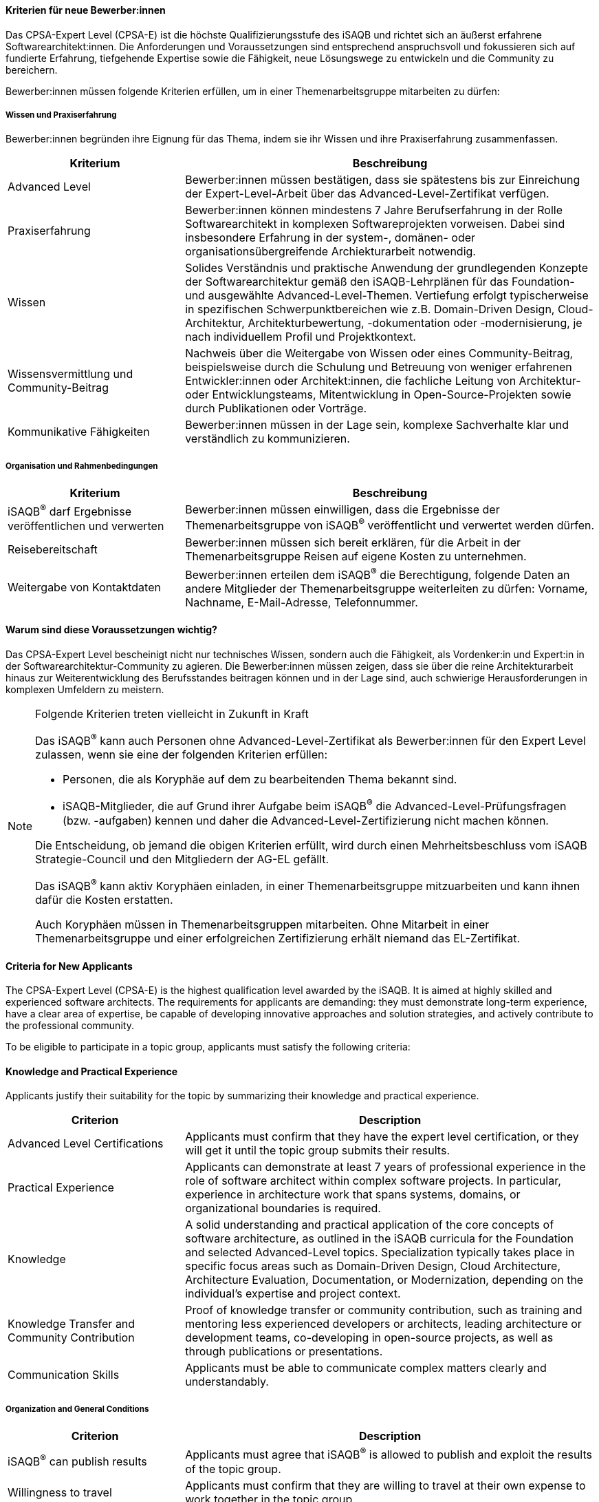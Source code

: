 // tag::DE[]
==== Kriterien für neue Bewerber:innen

Das CPSA-Expert Level (CPSA-E) ist die höchste Qualifizierungsstufe des iSAQB und richtet sich an äußerst erfahrene Softwarearchitekt:innen. Die Anforderungen und Voraussetzungen sind entsprechend anspruchsvoll und fokussieren sich auf fundierte Erfahrung, tiefgehende Expertise sowie die Fähigkeit, neue Lösungswege zu entwickeln und die Community zu bereichern.

Bewerber:innen müssen folgende Kriterien erfüllen, um in einer Themenarbeitsgruppe mitarbeiten zu dürfen:

===== Wissen und Praxiserfahrung

Bewerber:innen begründen ihre Eignung für das Thema, indem sie ihr Wissen und ihre Praxiserfahrung zusammenfassen.

[cols="<3,<7a"]
|===
| Kriterium | Beschreibung

|Advanced Level
|Bewerber:innen müssen bestätigen, dass sie spätestens bis zur Einreichung der Expert-Level-Arbeit über das Advanced-Level-Zertifikat verfügen.

|Praxiserfahrung
|Bewerber:innen können mindestens 7 Jahre Berufserfahrung in der Rolle Softwarearchitekt in komplexen Softwareprojekten vorweisen. Dabei sind insbesondere Erfahrung in der system-, domänen- oder organisationsübergreifende Archiekturarbeit notwendig.

|Wissen
|Solides Verständnis und praktische Anwendung der grundlegenden Konzepte der Softwarearchitektur gemäß den iSAQB-Lehrplänen für das Foundation- und ausgewählte Advanced-Level-Themen. Vertiefung erfolgt typischerweise in spezifischen Schwerpunktbereichen wie z.B. Domain-Driven Design, Cloud-Architektur, Architekturbewertung, -dokumentation oder -modernisierung, je nach individuellem Profil und Projektkontext.

|Wissensvermittlung und Community-Beitrag
|Nachweis über die Weitergabe von Wissen oder eines Community-Beitrag, beispielsweise durch die Schulung und Betreuung von weniger erfahrenen Entwickler:innen oder Architekt:innen, die fachliche Leitung von Architektur- oder Entwicklungsteams, Mitentwicklung in Open-Source-Projekten sowie durch Publikationen oder Vorträge.

|Kommunikative Fähigkeiten
|Bewerber:innen müssen in der Lage sein, komplexe Sachverhalte klar und verständlich zu kommunizieren.

|===

===== Organisation und Rahmenbedingungen

[cols="<3,<7a"]
|===
| Kriterium | Beschreibung

|iSAQB^®^ darf Ergebnisse veröffentlichen und verwerten
|Bewerber:innen müssen einwilligen, dass die Ergebnisse der Themenarbeitsgruppe von iSAQB^®^ veröffentlicht und verwertet werden dürfen.

|Reisebereitschaft
|Bewerber:innen müssen sich bereit erklären, für die Arbeit in der Themenarbeitsgruppe Reisen auf eigene Kosten zu unternehmen.

|Weitergabe von Kontaktdaten
|Bewerber:innen erteilen dem iSAQB^®^ die Berechtigung, folgende Daten an andere Mitglieder der Themenarbeitsgruppe weiterleiten zu dürfen: Vorname, Nachname, E-Mail-Adresse, Telefonnummer.

|===

==== Warum sind diese Voraussetzungen wichtig?

Das CPSA-Expert Level bescheinigt nicht nur technisches Wissen, sondern auch die Fähigkeit, als Vordenker:in 
und Expert:in in der Softwarearchitektur-Community zu agieren. Die Bewerber:innen müssen zeigen, dass sie über 
die reine Architekturarbeit hinaus zur Weiterentwicklung des Berufsstandes beitragen können und in der Lage sind, 
auch schwierige Herausforderungen in komplexen Umfeldern zu meistern.

[NOTE]
.Folgende Kriterien treten vielleicht in Zukunft in Kraft
====
Das iSAQB^®^ kann auch Personen ohne Advanced-Level-Zertifikat als Bewerber:innen für den Expert Level zulassen, wenn sie eine der folgenden Kriterien erfüllen:

- Personen, die als Koryphäe auf dem zu bearbeitenden Thema bekannt sind.
- iSAQB-Mitglieder, die auf Grund ihrer Aufgabe beim iSAQB^®^ die Advanced-Level-Prüfungsfragen (bzw. -aufgaben) kennen und daher die Advanced-Level-Zertifizierung nicht machen können.

Die Entscheidung, ob jemand die obigen Kriterien erfüllt, wird durch einen Mehrheitsbeschluss vom iSAQB Strategie-Council und den Mitgliedern der AG-EL gefällt.

Das iSAQB^®^ kann aktiv Koryphäen einladen, in einer Themenarbeitsgruppe mitzuarbeiten und kann ihnen dafür die Kosten erstatten.

Auch Koryphäen müssen in Themenarbeitsgruppen mitarbeiten. Ohne Mitarbeit in einer Themenarbeitsgruppe und einer erfolgreichen Zertifizierung erhält niemand das EL-Zertifikat.
====



// end::DE[]

// tag::EN[]
==== Criteria for New Applicants

The CPSA-Expert Level (CPSA-E) is the highest qualification level awarded by the iSAQB.
It is aimed at highly skilled and experienced software architects.
The requirements for applicants are demanding: they must demonstrate long-term experience,
have a clear area of expertise, be capable of developing innovative approaches and solution strategies,
and actively contribute to the professional community.

To be eligible to participate in a topic group, applicants must satisfy the following criteria:

==== Knowledge and Practical Experience

Applicants justify their suitability for the topic by summarizing their knowledge and practical experience.

[cols="<3,<7a"]
|===
| Criterion | Description

|Advanced Level Certifications
|Applicants must confirm that they have the expert level certification, or they will get it until the topic group submits their results.

|Practical Experience
|Applicants can demonstrate at least 7 years of professional experience in the role of software architect within complex software projects. In particular, experience in architecture work that spans systems, domains, or organizational boundaries is required.

|Knowledge
|A solid understanding and practical application of the core concepts of software architecture, as outlined in the iSAQB curricula for the Foundation and selected Advanced-Level topics. Specialization typically takes place in specific focus areas such as Domain-Driven Design, Cloud Architecture, Architecture Evaluation, Documentation, or Modernization, depending on the individual's expertise and project context.

|Knowledge Transfer and Community Contribution
|Proof of knowledge transfer or community contribution, such as training and mentoring less experienced developers or architects, leading architecture or development teams, co-developing in open-source projects, as well as through publications or presentations.

|Communication Skills
|Applicants must be able to communicate complex matters clearly and understandably.

|===

===== Organization and General Conditions

[cols="<3,<7a"]
|===
| Criterion | Description

|iSAQB^®^ can publish results
|Applicants must agree that iSAQB^®^ is allowed to publish and exploit the results of the topic group.

|Willingness to travel
|Applicants must confirm that they are willing to travel at their own expense to work together in the topic group.

|Disclosure of contact data
|The applicants grant permission to iSAQB^®^ to forward the following contact details to the other members of the topic groups: first name, second name, e-mail address, and telephone number.

|===

===== Why Are These Requirements Important?

The CPSA-Expert Level not only validates technical expertise but also recognizes the ability to serve as a
thought leader and expert within the software architecture community. Applicants must demonstrate their capacity to
contribute to the evolution of the profession, going beyond architectural practice, and show that they can tackle
complex challenges in dynamic and demanding environments.

[NOTE]
.The following criteria may come into operation in the future
====
iSAQB® may accept individuals as candidates for the expert level if they meet one of the following requirement:

- People who are distinguished experts on the topic.
- Members of iSAQB^®^ who are not permitted to participate in the iSAQB^®^ Advanced Level Certification since they know the examination question.

The iSAQB^®^ strategy council and the members of the iSAQB^®^ working group "Expert Level" make a majority decision on whether or not a person meets one of the stated requirements.

iSAQB^®^ is able to actively invite luminaries to participate in a topic group and refund the cost.

The experts must work in the chosen topic group as well. Nobody gets a certification without active and successful work in a topic group.
====

// end::EN[]

